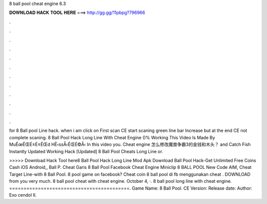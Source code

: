 8 ball pool cheat engine 6.3



𝐃𝐎𝐖𝐍𝐋𝐎𝐀𝐃 𝐇𝐀𝐂𝐊 𝐓𝐎𝐎𝐋 𝐇𝐄𝐑𝐄 ===> http://gg.gg/11pbpg?796966



.



.



.



.



.



.



.



.



.



.



.



.

for 8 Ball pool Line hack. when i am click on First scan CE start scaning green line bar Increase but at the end CE not complete scaning. 8 Ball Pool Hack Long Line With Cheat Engine ()% Working This Video Is Made By MuÊœÊŒÉ±É±ÊŒd HÊ‹ssÅ‹ÊŒÉ©Å‹ In this video you. Cheat engine 怎么修改魔兽争霸3的金钱和木头？ and Catch Fish Instantly Updated Working Hack [Updated] 8 Ball Pool Cheats Long Line or.

>>>>> Download Hack Tool here8 Ball Pool Hack Long Line Mod Apk Download Ball Pool Hack-Get Unlimited Free Coins Cash iOS Android,, Ball P. Cheat Garis 8 Ball Pool Facebook Cheat Engine Miniclip 8 BALL POOL New Code AIM, Cheat Target Line-with 8 Ball Pool. 8 pool game on facebook? Cheat coin 8 ball pool di fb menggunakan cheat . DOWNLOAD from  you very much. 8 ball pool cheat with cheat engine. October 4, ·. 8 ball pool long line with cheat engine. ==========================================. Game Name: 8 Ball Pool. CE Version: Release date: Author: Exo cendol II.
